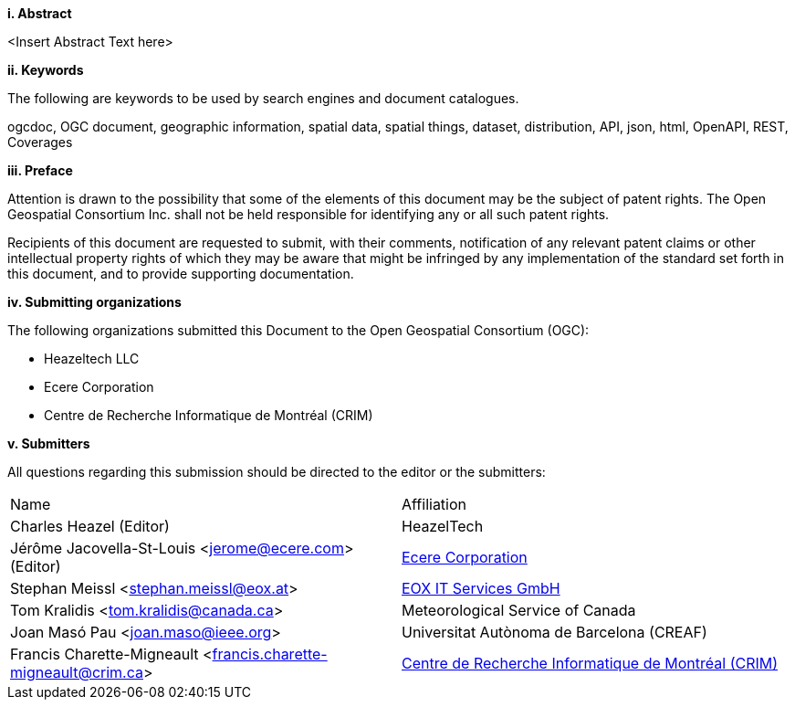 [big]*i.     Abstract*

<Insert Abstract Text here>

[big]*ii.    Keywords*

The following are keywords to be used by search engines and document catalogues.

ogcdoc, OGC document, geographic information, spatial data, spatial things, dataset, distribution, API, json, html, OpenAPI, REST, Coverages

[big]*iii.   Preface*

Attention is drawn to the possibility that some of the elements of this document may be the subject of patent rights. The Open Geospatial Consortium Inc. shall not be held responsible for identifying any or all such patent rights.

Recipients of this document are requested to submit, with their comments, notification of any relevant patent claims or other intellectual property rights of which they may be aware that might be infringed by any implementation of the standard set forth in this document, and to provide supporting documentation.

[big]*iv.    Submitting organizations*

The following organizations submitted this Document to the Open Geospatial Consortium (OGC):

* Heazeltech LLC
* Ecere Corporation
* Centre de Recherche Informatique de Montréal (CRIM)

[big]*v.     Submitters*

All questions regarding this submission should be directed to the editor or the submitters:

|===
^|Name                                                          ^|Affiliation
|Charles Heazel (Editor)                                         |HeazelTech
|Jérôme Jacovella-St-Louis <jerome@ecere.com> (Editor)           |https://ecere.ca[Ecere Corporation]
|Stephan Meissl <stephan.meissl@eox.at>                          |https://eox.at[EOX IT Services GmbH]
|Tom Kralidis <tom.kralidis@canada.ca>                           |Meteorological Service of Canada
|Joan Masó Pau <joan.maso@ieee.org>                              |Universitat Autònoma de Barcelona (CREAF)
|Francis Charette-Migneault <francis.charette-migneault@crim.ca> |https://crim.ca[Centre de Recherche Informatique de Montréal (CRIM)]
|===
